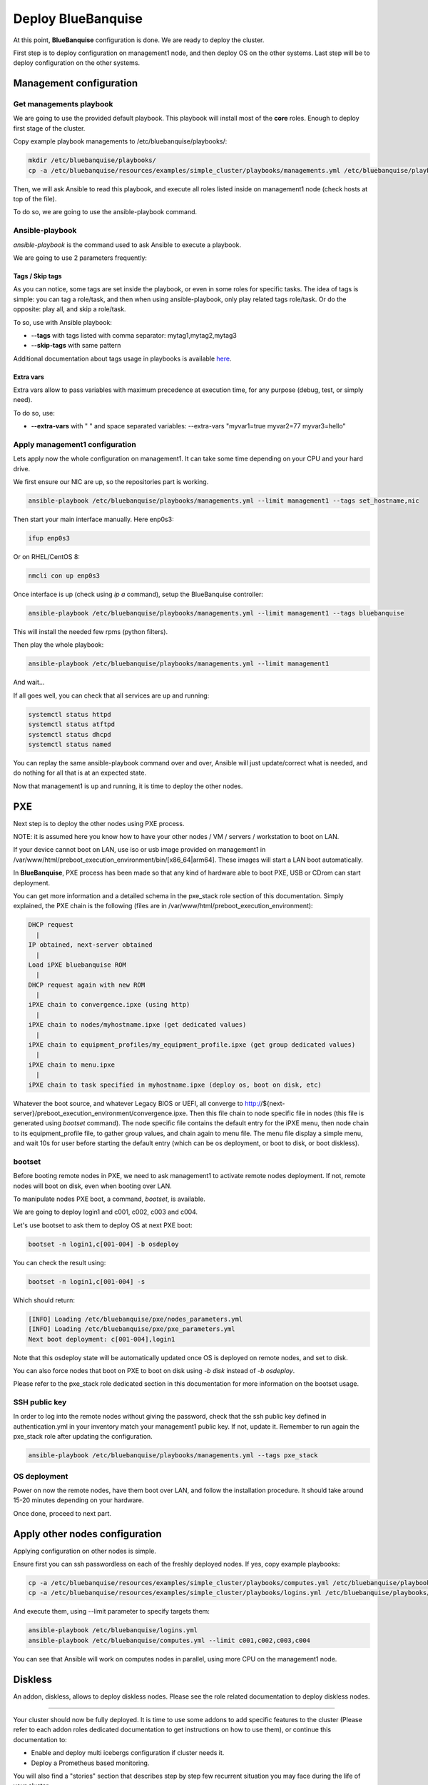 ===================
Deploy BlueBanquise
===================

At this point, **BlueBanquise** configuration is done. We are ready to deploy
the cluster.

First step is to deploy configuration on management1 node, and then deploy OS on
the other systems. Last step will be to deploy configuration on the other
systems.

Management configuration
========================

Get managements playbook
------------------------

We are going to use the provided default playbook. This playbook will install
most of the **core** roles. Enough to deploy first stage of the cluster.

Copy example playbook managements to /etc/bluebanquise/playbooks/:

.. code-block:: bash

  mkdir /etc/bluebanquise/playbooks/
  cp -a /etc/bluebanquise/resources/examples/simple_cluster/playbooks/managements.yml /etc/bluebanquise/playbooks/

Then, we will ask Ansible to read this playbook, and execute all roles listed
inside on management1 node (check hosts at top of the file).

To do so, we are going to use the ansible-playbook command.

Ansible-playbook
----------------

*ansible-playbook* is the command used to ask Ansible to execute a playbook.

We are going to use 2 parameters frequently:

Tags / Skip tags
^^^^^^^^^^^^^^^^

As you can notice, some tags are set inside the playbook, or even in some roles
for specific tasks. The idea of tags is simple: you can tag a role/task, and
then when using ansible-playbook, only play related tags role/task. Or do the
opposite: play all, and skip a role/task.

To so, use with Ansible playbook:

* **--tags** with tags listed with comma separator: mytag1,mytag2,mytag3
* **--skip-tags** with same pattern

Additional documentation about tags usage in playbooks is available
`here <https://docs.ansible.com/ansible/latest/user_guide/playbooks_tags.html>`_.

Extra vars
^^^^^^^^^^

Extra vars allow to pass variables with maximum precedence at execution time,
for any purpose (debug, test, or simply need).

To do so, use:

* **--extra-vars** with " " and space separated variables: --extra-vars "myvar1=true myvar2=77 myvar3=hello"

Apply management1 configuration
-------------------------------

Lets apply now the whole configuration on management1. It can take some time
depending on your CPU and your hard drive.

We first ensure our NIC are up, so the repositories part is working.

.. code-block:: bash

  ansible-playbook /etc/bluebanquise/playbooks/managements.yml --limit management1 --tags set_hostname,nic

Then start your main interface manually. Here enp0s3:

.. code-block:: bash

  ifup enp0s3

Or on RHEL/CentOS 8:

.. code-block:: bash

  nmcli con up enp0s3

Once interface is up (check using *ip a* command), setup the BlueBanquise
controller:

.. code-block:: bash

  ansible-playbook /etc/bluebanquise/playbooks/managements.yml --limit management1 --tags bluebanquise

This will install the needed few rpms (python filters).

Then play the whole playbook:

.. code-block:: bash

  ansible-playbook /etc/bluebanquise/playbooks/managements.yml --limit management1

And wait...

If all goes well, you can check that all services are up and running:

.. code-block:: bash

  systemctl status httpd
  systemctl status atftpd
  systemctl status dhcpd
  systemctl status named

You can replay the same ansible-playbook command over and over, Ansible will
just update/correct what is needed, and do nothing for all that is at an
expected state.

Now that management1 is up and running, it is time to deploy the other nodes.

PXE
===

Next step is to deploy the other nodes using PXE process.

NOTE: it is assumed here you know how to have your other nodes / VM / servers /
workstation to boot on LAN.

If your device cannot boot on LAN, use iso or usb image provided on management1
in /var/www/html/preboot_execution_environment/bin/[x86_64|arm64]. These images
will start a LAN boot automatically.

In **BlueBanquise**, PXE process has been made so that any kind of hardware able
to boot PXE, USB or CDrom can start deployment.

You can get more information and a detailed schema in the pxe_stack role section
of this documentation. Simply explained, the PXE chain is the following (files
are in /var/www/html/preboot_execution_environment):

.. code-block:: text

  DHCP request
    |
  IP obtained, next-server obtained
    |
  Load iPXE bluebanquise ROM
    |
  DHCP request again with new ROM
    |
  iPXE chain to convergence.ipxe (using http)
    |
  iPXE chain to nodes/myhostname.ipxe (get dedicated values)
    |
  iPXE chain to equipment_profiles/my_equipment_profile.ipxe (get group dedicated values)
    |
  iPXE chain to menu.ipxe
    |
  iPXE chain to task specified in myhostname.ipxe (deploy os, boot on disk, etc)

Whatever the boot source, and whatever Legacy BIOS or UEFI, all converge to
http://${next-server}/preboot_execution_environment/convergence.ipxe. Then this
file chain to node specific file in nodes (this file is generated using *bootset*
command). The node specific file contains the default entry for the iPXE menu,
then node chain to its equipment_profile file, to gather group values, and chain
again to menu file. The menu file display a simple menu, and wait 10s for user
before starting the default entry (which can be os deployment, or boot to disk,
or boot diskless).

bootset
-------

Before booting remote nodes in PXE, we need to ask management1 to activate
remote nodes deployment. If not, remote nodes will boot on disk, even when
booting over LAN.

To manipulate nodes PXE boot, a command, *bootset*, is available.

We are going to deploy login1 and c001, c002, c003 and c004.

Let's use bootset to ask them to deploy OS at next PXE boot:

.. code-block:: bash

  bootset -n login1,c[001-004] -b osdeploy

You can check the result using:

.. code-block:: bash

  bootset -n login1,c[001-004] -s

Which should return:

.. code-block:: text

  [INFO] Loading /etc/bluebanquise/pxe/nodes_parameters.yml
  [INFO] Loading /etc/bluebanquise/pxe/pxe_parameters.yml
  Next boot deployment: c[001-004],login1

Note that this osdeploy state will be automatically updated once OS is deployed
on remote nodes, and set to disk.

You can also force nodes that boot on PXE to boot on disk using *-b disk*
instead of *-b osdeploy*.

Please refer to the pxe_stack role dedicated section in this documentation for
more information on the bootset usage.

SSH public key
--------------

In order to log into the remote nodes without giving the password, check that
the ssh public key defined in authentication.yml in your inventory match your
management1 public key. If not, update it. Remember to run again the pxe_stack
role after updating the configuration.

.. code-block:: bash

  ansible-playbook /etc/bluebanquise/playbooks/managements.yml --tags pxe_stack

OS deployment
-------------

Power on now the remote nodes, have them boot over LAN, and follow the
installation procedure. It should take around 15-20 minutes depending on your
hardware.

Once done, proceed to next part.

Apply other nodes configuration
===============================

Applying configuration on other nodes is simple.

Ensure first you can ssh passwordless on each of the freshly deployed nodes. If
yes, copy example playbooks:

.. code-block:: bash

  cp -a /etc/bluebanquise/resources/examples/simple_cluster/playbooks/computes.yml /etc/bluebanquise/playbooks/
  cp -a /etc/bluebanquise/resources/examples/simple_cluster/playbooks/logins.yml /etc/bluebanquise/playbooks/

And execute them, using --limit parameter to specify targets them:

.. code-block:: bash

  ansible-playbook /etc/bluebanquise/logins.yml
  ansible-playbook /etc/bluebanquise/computes.yml --limit c001,c002,c003,c004

You can see that Ansible will work on computes nodes in parallel, using more CPU
on the management1 node.

Diskless
========

An addon, diskless, allows to deploy diskless nodes. Please see the role related
documentation to deploy diskless nodes.

-------------

Your cluster should now be fully deployed. It is time to use some addons to add
specific features to the cluster (Please refer to each addon roles dedicated
documentation to get instructions on how to use them), or continue this
documentation to:

* Enable and deploy multi icebergs configuration if cluster needs it.
* Deploy a Prometheus based monitoring.

You will also find a "stories" section that describes step by step few recurrent
situation you may face during the life of your cluster.

Thank your for following this training. We really hope you will enjoy our stack.
Please report us any bad or good feedback.
